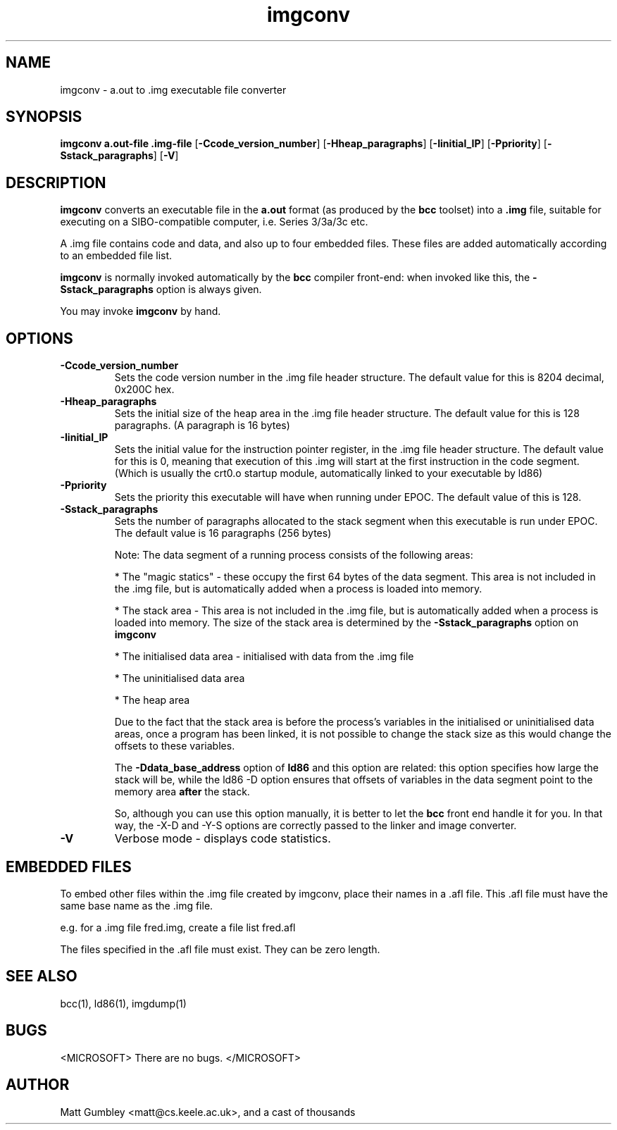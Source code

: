.TH imgconv 1 "Mar, 1997"
.BY Matt Gumbley et al
.nh
.SH NAME
imgconv \- a.out to .img executable file converter
.SH SYNOPSIS
.B imgconv a.out-file .img-file 
.RB [ -Ccode_version_number ]
.RB [ -Hheap_paragraphs ]
.RB [ -Iinitial_IP ]
.RB [ -Ppriority ]
.RB [ -Sstack_paragraphs ]
.RB [ -V ]
.SH DESCRIPTION
.B imgconv
converts an executable file in the 
.B a.out
format (as produced by the
.B bcc
toolset) into a 
.B .img
file, suitable for executing on a SIBO-compatible computer, i.e. 
Series 3/3a/3c etc.

A .img file contains code and data, and also up to four embedded files. These
files are added automatically according to an embedded file list.

.B imgconv
is normally invoked automatically by the
.B bcc
compiler front-end: when invoked like this, the 
.B -Sstack_paragraphs
option is always given.

You may invoke 
.B imgconv
by hand.

.SH OPTIONS
.TP
.B -Ccode_version_number
Sets the code version number in the .img file header structure. The default
value for this is 8204 decimal, 0x200C hex.
.TP
.B -Hheap_paragraphs
Sets the initial size of the heap area in the .img file header structure. 
The default value for this is 128 paragraphs. (A paragraph is 16 bytes)
.TP
.B -Iinitial_IP
Sets the initial value for the instruction pointer register, in the .img
file header structure. The default value for this is 0, meaning that
execution of this .img will start at the first instruction in the code
segment. (Which is usually the crt0.o startup module, automatically linked
to your executable by ld86)
.TP
.B -Ppriority
Sets the priority this executable will have when running under EPOC.
The default value of this is 128.
.TP
.B -Sstack_paragraphs
Sets the number of paragraphs allocated to the stack segment when this
executable is run under EPOC. The default value is 16 paragraphs (256 bytes)

Note: The data segment of a running process consists of the following areas:

* The "magic statics" - these occupy the first 64 bytes of the data segment. 
This area is not included in the .img file, but is automatically added when 
a process is loaded into memory.

* The stack area - This area is not included in the .img file, but is
automatically added when a process is loaded into memory. The size of
the stack area is determined by the 
.B -Sstack_paragraphs
option on
.B imgconv

* The initialised data area - initialised with data from the .img file

* The uninitialised data area

* The heap area


Due to the fact that the stack area is before the process's variables in the
initialised or uninitialised data areas, once a program has been linked, it 
is not possible to change the stack size as this would change the offsets to 
these variables.

The 
.B -Ddata_base_address
option of 
.B ld86
and this option are related: this option specifies how large the stack will
be, while the ld86 -D option ensures that offsets of variables in the data
segment point to the memory area 
.B after
the stack.

So, although you can use this option manually, it is better to let the 
.B bcc
front end handle it for you. In that way, the -X-D and -Y-S options are
correctly passed to the linker and image converter.

.TP
.B -V
Verbose mode - displays code statistics.
.P
.SH EMBEDDED FILES
To embed other files within the .img file created by imgconv, place their
names in a .afl file. This .afl file must have the same base name as 
the .img file. 

e.g. for a .img file fred.img, create a file list fred.afl 

The files specified in the .afl file must exist. They can be zero length.

.P
.SH SEE ALSO
bcc(1), ld86(1), imgdump(1)
.SH BUGS
<MICROSOFT> There are no bugs. </MICROSOFT>
.SH AUTHOR
Matt Gumbley <matt@cs.keele.ac.uk>, and a cast of thousands

